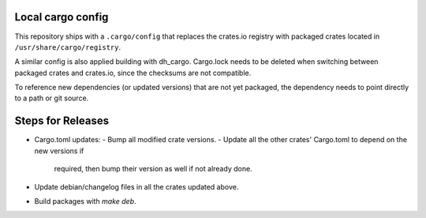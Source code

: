 Local cargo config
==================

This repository ships with a ``.cargo/config`` that replaces the crates.io
registry with packaged crates located in ``/usr/share/cargo/registry``.

A similar config is also applied building with dh_cargo. Cargo.lock needs to be
deleted when switching between packaged crates and crates.io, since the
checksums are not compatible.

To reference new dependencies (or updated versions) that are not yet packaged,
the dependency needs to point directly to a path or git source.

Steps for Releases
==================

- Cargo.toml updates:
  - Bump all modified crate versions.
  - Update all the other crates' Cargo.toml to depend on the new versions if
    required, then bump their version as well if not already done.
- Update debian/changelog files in all the crates updated above.
- Build packages with `make deb`.
